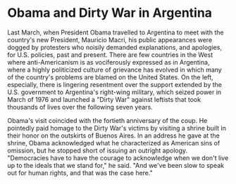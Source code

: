* Obama and Dirty War in Argentina
  :PROPERTIES:
  :CUSTOM_ID: copy-of-obama-and-dirty-war-in-argentina
  :END:
Last March, when President Obama travelled to Argentina to meet with the
country's new President, Mauricio Macri, his public appearances were
dogged by protesters who noisily demanded explanations, and apologies,
for U.S. policies, past and present. There are few countries in the West
where anti-Americanism is as vociferously expressed as in Argentina,
where a highly politicized culture of grievance has evolved in which
many of the country's problems are blamed on the United States. On the
left, especially, there is lingering resentment over the support
extended by the U.S. government to Argentina's right-wing military,
which seized power in March of 1976 and launched a "Dirty War" against
leftists that took thousands of lives over the following seven years.

Obama's visit coincided with the fortieth anniversary of the coup. He
pointedly paid homage to the Dirty War's victims by visiting a shrine
built in their honor on the outskirts of Buenos Aires. In an address he
gave at the shrine, Obama acknowledged what he characterized as American
sins of omission, but he stopped short of issuing an outright apology.
"Democracies have to have the courage to acknowledge when we don't live
up to the ideals that we stand for," he said. "And we've been slow to
speak out for human rights, and that was the case here."
